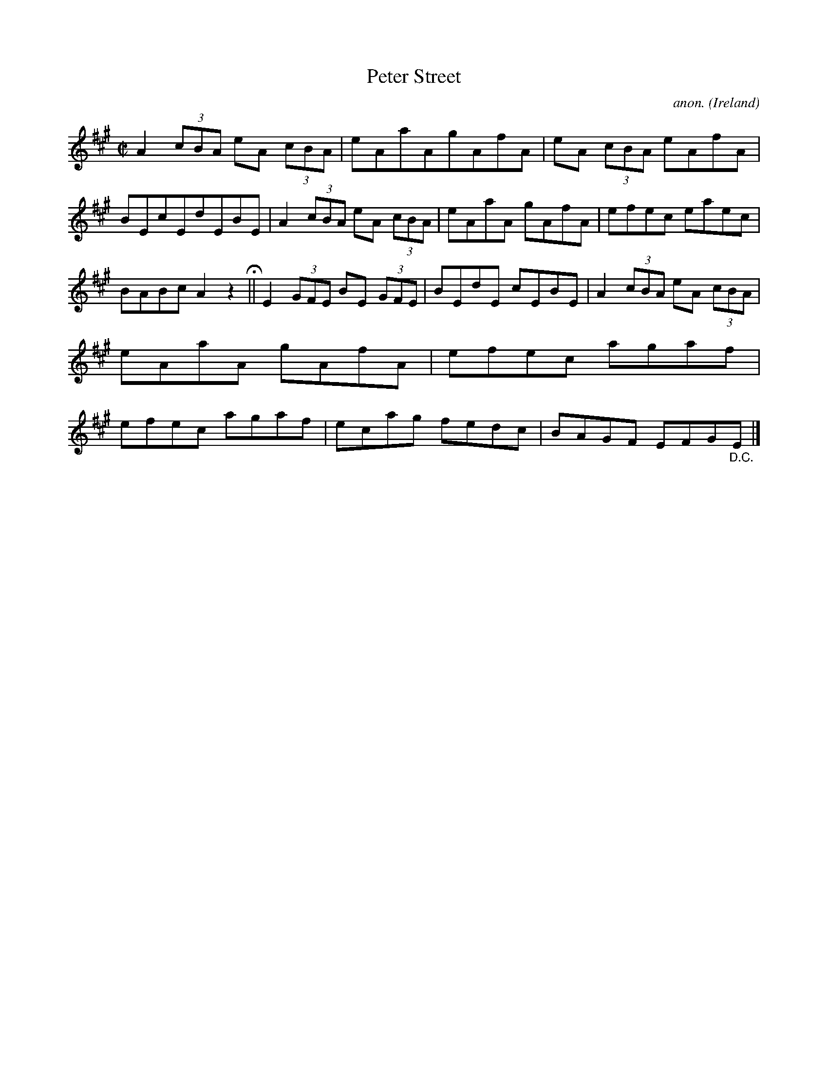 X:803
T:Peter Street
C:anon.
O:Ireland
B:Francis O'Neill: "The Dance Music of Ireland" (1907) no. 803
R:Reel
M:C|
L:1/8
K:A
A2 (3cBA eA (3cBA|eAaAgAfA|eA (3cBA eAfA|BEcEdEBE|A2 (3cBA eA (3cBA|eAaA gAfA|efec eaec|
BABc A2 z2H||E2 (3GFE BE (3GFE|BEdE cEBE|A2 (3cBA eA (3cBA|eAaA gAfA|efec agaf|efec agaf|ecag fedc|BAGF EFG"_D.C."E|]
